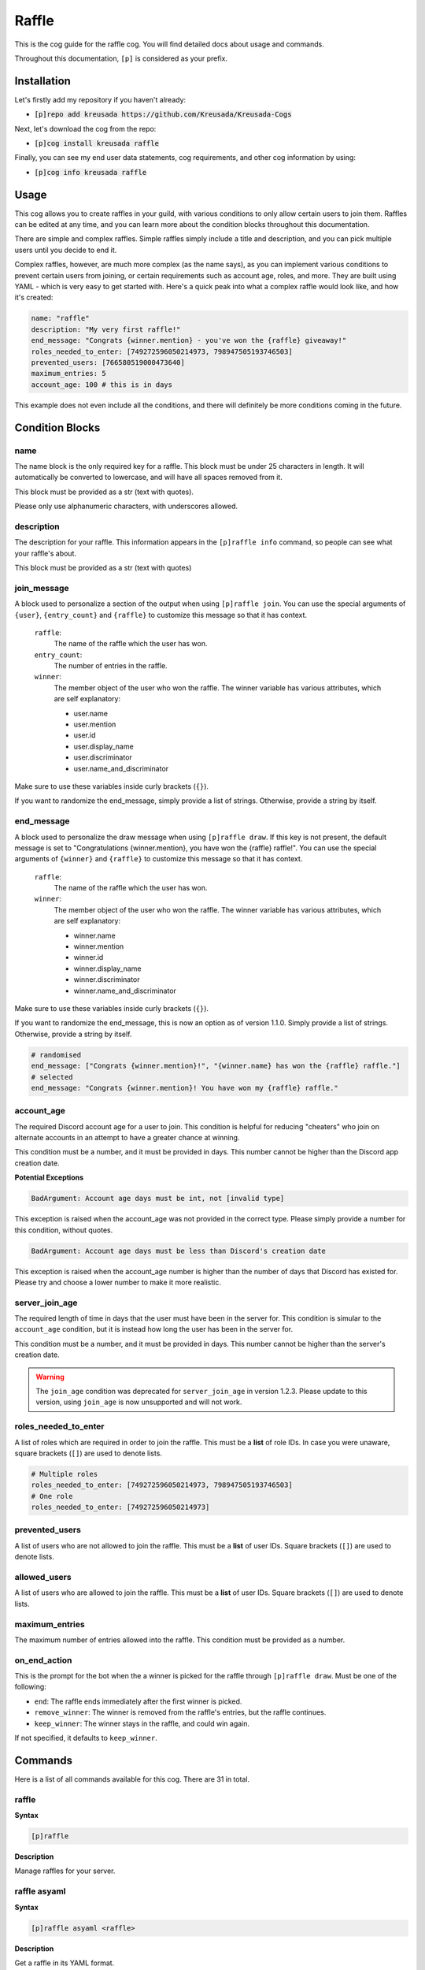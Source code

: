 .. _raffle:

======
Raffle
======

This is the cog guide for the raffle cog. You will
find detailed docs about usage and commands.

Throughout this documentation, ``[p]`` is considered as your prefix.

------------
Installation
------------

Let's firstly add my repository if you haven't already:

* :code:`[p]repo add kreusada https://github.com/Kreusada/Kreusada-Cogs`

Next, let's download the cog from the repo:

* :code:`[p]cog install kreusada raffle`

Finally, you can see my end user data statements, cog requirements, and other cog information by using:

* :code:`[p]cog info kreusada raffle`

-----
Usage
-----

This cog allows you to create raffles in your guild, with various conditions
to only allow certain users to join them. Raffles can be edited at any time,
and you can learn more about the condition blocks throughout this documentation.

There are simple and complex raffles. Simple raffles simply include a title and
description, and you can pick multiple users until you decide to end it.

Complex raffles, however, are much more complex (as the name says), as you can 
implement various conditions to prevent certain users from joining, or certain
requirements such as account age, roles, and more. They are built using YAML -
which is very easy to get started with. Here's a quick peak into what a complex
raffle would look like, and how it's created:

.. code-block:: yaml

    name: "raffle"
    description: "My very first raffle!"
    end_message: "Congrats {winner.mention} - you've won the {raffle} giveaway!"
    roles_needed_to_enter: [749272596050214973, 798947505193746503]
    prevented_users: [766580519000473640]
    maximum_entries: 5
    account_age: 100 # this is in days

This example does not even include all the conditions, and there will definitely
be more conditions coming in the future.

----------------
Condition Blocks
----------------

^^^^
name
^^^^

The name block is the only required key for a raffle. This block must be under 25
characters in length. It will automatically be converted to lowercase, and will have
all spaces removed from it.

This block must be provided as a str (text with quotes).

Please only use alphanumeric characters, with underscores allowed.

^^^^^^^^^^^
description
^^^^^^^^^^^

The description for your raffle. This information appears in the ``[p]raffle info`` 
command, so people can see what your raffle's about.

This block must be provided as a str (text with quotes)

^^^^^^^^^^^^
join_message
^^^^^^^^^^^^

A block used to personalize a section of the output when using ``[p]raffle join``. 
You can use the special arguments of ``{user}``, ``{entry_count}`` and ``{raffle}`` 
to customize this message so that it has context.

    ``raffle``:
        The name of the raffle which the user has won.

    ``entry_count``:
        The number of entries in the raffle.

    ``winner``:
        The member object of the user who won the raffle.
        The winner variable has various attributes, which
        are self explanatory:

        - user.name
        - user.mention
        - user.id 
        - user.display_name 
        - user.discriminator
        - user.name_and_discriminator
    
Make sure to use these variables inside curly brackets (``{}``).

If you want to randomize the end_message, simply provide a list of strings. 
Otherwise, provide a string by itself.

^^^^^^^^^^^
end_message
^^^^^^^^^^^

A block used to personalize the draw message when using ``[p]raffle draw``. If this key
is not present, the default message is set to "Congratulations {winner.mention}, you have 
won the {raffle} raffle!". You can use the special arguments of ``{winner}`` and ``{raffle}`` 
to customize this message so that it has context.

    ``raffle``:
        The name of the raffle which the user has won.

    ``winner``:
        The member object of the user who won the raffle.
        The winner variable has various attributes, which
        are self explanatory:

        - winner.name
        - winner.mention
        - winner.id 
        - winner.display_name 
        - winner.discriminator
        - winner.name_and_discriminator
    
Make sure to use these variables inside curly brackets (``{}``).

If you want to randomize the end_message, this is now an option as of version 1.1.0.
Simply provide a list of strings. Otherwise, provide a string by itself.

.. code-block:: yaml

    # randomised
    end_message: ["Congrats {winner.mention}!", "{winner.name} has won the {raffle} raffle."]
    # selected
    end_message: "Congrats {winner.mention}! You have won my {raffle} raffle."

^^^^^^^^^^^
account_age
^^^^^^^^^^^

The required Discord account age for a user to join. This condition is helpful for reducing 
"cheaters" who join on alternate accounts in an attempt to have a greater chance at winning.

This condition must be a number, and it must be provided in days. This number cannot be higher
than the Discord app creation date.

**Potential Exceptions**

.. code-block:: yaml
    
    BadArgument: Account age days must be int, not [invalid type]

This exception is raised when the account_age was not provided in the correct type. 
Please simply provide a number for this condition, without quotes.

.. code-block:: yaml 

    BadArgument: Account age days must be less than Discord's creation date

This exception is raised when the account_age number is higher than the number of days that 
Discord has existed for. Please try and choose a lower number to make it more realistic.

^^^^^^^^^^^^^^^
server_join_age
^^^^^^^^^^^^^^^

The required length of time in days that the user must have been in the server for. This condition
is simular to the ``account_age`` condition, but it is instead how long the user has been in the
server for. 

This condition must be a number, and it must be provided in days. This number cannot be higher
than the server's creation date.

.. warning::

    The ``join_age`` condition was deprecated for ``server_join_age`` in version 1.2.3.
    Please update to this version, using ``join_age`` is now unsupported and will not work.

^^^^^^^^^^^^^^^^^^^^^
roles_needed_to_enter
^^^^^^^^^^^^^^^^^^^^^

A list of roles which are required in order to join the raffle. This must be a **list** of 
role IDs. In case you were unaware, square brackets (``[]``) are used to denote lists.

.. code-block:: yaml

    # Multiple roles
    roles_needed_to_enter: [749272596050214973, 798947505193746503]
    # One role
    roles_needed_to_enter: [749272596050214973]

^^^^^^^^^^^^^^^
prevented_users
^^^^^^^^^^^^^^^

A list of users who are not allowed to join the raffle. This must be a **list** of 
user IDs. Square brackets (``[]``) are used to denote lists.

^^^^^^^^^^^^^
allowed_users
^^^^^^^^^^^^^

A list of users who are allowed to join the raffle. This must be a **list** of 
user IDs. Square brackets (``[]``) are used to denote lists.

^^^^^^^^^^^^^^^
maximum_entries
^^^^^^^^^^^^^^^

The maximum number of entries allowed into the raffle. This condition must be 
provided as a number.

^^^^^^^^^^^^^
on_end_action
^^^^^^^^^^^^^

This is the prompt for the bot when the a winner is picked for the raffle through
``[p]raffle draw``. Must be one of the following:

* ``end``: The raffle ends immediately after the first winner is picked.
* ``remove_winner``: The winner is removed from the raffle's entries, but the raffle continues.
* ``keep_winner``: The winner stays in the raffle, and could win again.

If not specified, it defaults to ``keep_winner``.

.. _raffle-commands:

--------
Commands
--------

Here is a list of all commands available for this cog. 
There are 31 in total.

.. _raffle-command-raffle:


^^^^^^
raffle
^^^^^^

**Syntax**

.. code-block:: python

    [p]raffle 

**Description**

Manage raffles for your server.

.. _raffle-command-raffle-asyaml:

^^^^^^^^^^^^^
raffle asyaml
^^^^^^^^^^^^^

**Syntax**

.. code-block:: python

    [p]raffle asyaml <raffle> 

**Description**

Get a raffle in its YAML format.

**Arguments:**
    - `<raffle>` - The name of the raffle to get the YAML for.

.. _raffle-command-raffle-conditions:

^^^^^^^^^^^^^^^^^
raffle conditions
^^^^^^^^^^^^^^^^^

**Syntax**

.. code-block:: python

    [p]raffle conditions 

**Description**

Get information about how conditions work.

.. _raffle-command-raffle-create:

^^^^^^^^^^^^^
raffle create
^^^^^^^^^^^^^

**Syntax**

.. code-block:: python

    [p]raffle create 

**Description**

Create a raffle.

.. _raffle-command-raffle-create-complex:

^^^^^^^^^^^^^^^^^^^^^
raffle create complex
^^^^^^^^^^^^^^^^^^^^^

**Syntax**

.. code-block:: python

    [p]raffle create complex 

**Description**

Create a raffle with complex conditions.

.. _raffle-command-raffle-create-simple:

^^^^^^^^^^^^^^^^^^^^
raffle create simple
^^^^^^^^^^^^^^^^^^^^

**Syntax**

.. code-block:: python

    [p]raffle create simple <raffle_name> [description]

**Description**

Create a simple arguments with just a name and description.

**Arguments:**
    - `<name>` - The name for the raffle.
    - `[description]` - The description for the raffle.

.. _raffle-command-raffle-docs:

^^^^^^^^^^^
raffle docs
^^^^^^^^^^^

**Syntax**

.. code-block:: python

    [p]raffle docs 

**Description**

Get a link to the docs.

.. _raffle-command-raffle-draw:

^^^^^^^^^^^
raffle draw
^^^^^^^^^^^

**Syntax**

.. code-block:: python

    [p]raffle draw <raffle>

**Description**

Draw a raffle and select a winner.

**Arguments:**
    - `<raffle>` - The name of the raffle to draw a winner from.

.. _raffle-command-raffle-edit:

^^^^^^^^^^^
raffle edit
^^^^^^^^^^^

**Syntax**

.. code-block:: python

    [p]raffle edit 

**Description**

Edit the settings for a raffle.

.. _raffle-command-raffle-edit-accage:

^^^^^^^^^^^^^^^^^^
raffle edit accage
^^^^^^^^^^^^^^^^^^

**Syntax**

.. code-block:: python

    [p]raffle edit accage <raffle> <new_account_age>

**Description**

Edit the account age requirement for a raffle.

Use `0` or `false` to disable this condition.

**Arguments:**
    - `<raffle>` - The name of the raffle.
    - `<new_account_age>` - The new account age requirement.

.. _raffle-command-raffle-edit-allowed:

^^^^^^^^^^^^^^^^^^^
raffle edit allowed
^^^^^^^^^^^^^^^^^^^

**Syntax**

.. code-block:: python

    [p]raffle edit allowed 

**Description**

Manage the allowed users list in a raffle.

.. _raffle-command-raffle-edit-allowed-add:

^^^^^^^^^^^^^^^^^^^^^^^
raffle edit allowed add
^^^^^^^^^^^^^^^^^^^^^^^

**Syntax**

.. code-block:: python

    [p]raffle edit allowed add <raffle> <member>

**Description**

Add a member to the allowed list of a raffle.

**Arguments:**
    - `<raffle>` - The name of the raffle.
    - `<member>` - The member to add to the allowed list.

.. _raffle-command-raffle-edit-allowed-clear:

^^^^^^^^^^^^^^^^^^^^^^^^^
raffle edit allowed clear
^^^^^^^^^^^^^^^^^^^^^^^^^

**Syntax**

.. code-block:: python

    [p]raffle edit allowed clear <raffle>

**Description**

Clear the allowed list for a raffle.

.. _raffle-command-raffle-edit-allowed-remove:

^^^^^^^^^^^^^^^^^^^^^^^^^^
raffle edit allowed remove
^^^^^^^^^^^^^^^^^^^^^^^^^^

**Syntax**

.. code-block:: python

    [p]raffle edit allowed remove <raffle> <member>

**Description**

Remove a member from the allowed list of a raffle.

**Arguments:**
    - `<raffle>` - The name of the raffle.
    - `<member>` - The member to remove from the allowed list.

.. _raffle-command-raffle-edit-description:

^^^^^^^^^^^^^^^^^^^^^^^
raffle edit description
^^^^^^^^^^^^^^^^^^^^^^^

**Syntax**

.. code-block:: python

    [p]raffle edit description <raffle> <description>

**Description**

Edit the description for a raffle.

Use `0` or `false` to remove this feature.

**Arguments:**
    - `<raffle>` - The name of the raffle.
    - `<description>` - The new description.

.. _raffle-command-raffle-edit-endmessage:

^^^^^^^^^^^^^^^^^^^^^^
raffle edit endmessage
^^^^^^^^^^^^^^^^^^^^^^

**Syntax**

.. code-block:: python

    [p]raffle edit endmessage <raffle> <end_message>

**Description**

Edit the end message of a raffle.

Once you provide an end message, you will have the chance
to add additional messages, which will be selected at random
when a winner is drawn.

Use ``0`` or ``false`` to disable this condition.

**Arguments:**
    - ``<raffle>`` - The name of the raffle.
    - ``<end_message>`` - The new ending message.

.. _raffle-command-raffle-edit-fromyaml:

^^^^^^^^^^^^^^^^^^^^
raffle edit fromyaml
^^^^^^^^^^^^^^^^^^^^

**Syntax**

.. code-block:: python

    [p]raffle edit fromyaml <raffle>

Edit a raffle directly from yaml.

**Arguments:**
    - `<raffle>` - The name of the raffle to edit.

.. _raffle-command-raffle-edit-joinage:

^^^^^^^^^^^^^^^^^^^
raffle edit joinage
^^^^^^^^^^^^^^^^^^^

**Syntax**

.. code-block:: python

    [p]raffle edit joinage <raffle> <new_join_age>

**Description**

Edit the join age requirement for a raffle.

Use `0` or `false` to disable this condition.

**Arguments:**
    - `<raffle>` - The name of the raffle.
    - `<new_join_age>` - The new join age requirement.

.. _raffle-command-raffle-edit-joinmessage:

^^^^^^^^^^^^^^^^^^^^^^^
raffle edit joinmessage
^^^^^^^^^^^^^^^^^^^^^^^

**Syntax**

.. code-block:: python

    [p]raffle edit joinmessage <raffle> <joinmessage>

**Description**

Edit the join message of a raffle.

Once you provide a join message, you will have the chance
to add additional messages, which will be selected at random
when a user enters the raffle.

Use ``0`` or ``false`` to disable this condition.

**Arguments:**
    - ``<raffle>`` - The name of the raffle.
    - ``<join_message>`` - The new joining message.

.. _raffle-command-raffle-edit-maxentries:

^^^^^^^^^^^^^^^^^^^^^^
raffle edit maxentries
^^^^^^^^^^^^^^^^^^^^^^

**Syntax**

.. code-block:: python

    [p]raffle edit maxentries <raffle> <maximum_entries>

**Description**

Edit the max entries requirement for a raffle.

Use `0` or `false` to disable this condition.

**Arguments:**
    - `<raffle>` - The name of the raffle.
    - `<maximum_entries>` - The new maximum number of entries.

.. _raffle-command-raffle-edit-prevented:

^^^^^^^^^^^^^^^^^^^^^
raffle edit prevented
^^^^^^^^^^^^^^^^^^^^^

**Syntax**

.. code-block:: python

    [p]raffle edit prevented 

**Description**

Manage prevented users in a raffle.

.. _raffle-command-raffle-edit-prevented-add:

^^^^^^^^^^^^^^^^^^^^^^^^^
raffle edit prevented add
^^^^^^^^^^^^^^^^^^^^^^^^^

**Syntax**

.. code-block:: python

    [p]raffle edit prevented add <raffle> <member>

**Description**

Add a member to the prevented list of a raffle.

**Arguments:**
    - `<raffle>` - The name of the raffle.
    - `<member>` - The member to add to the prevented list.

.. _raffle-command-raffle-edit-prevented-clear:

^^^^^^^^^^^^^^^^^^^^^^^^^^^
raffle edit prevented clear
^^^^^^^^^^^^^^^^^^^^^^^^^^^

**Syntax**

.. code-block:: python

    [p]raffle edit prevented clear <raffle>

**Description**

Clear the prevented list for a raffle.

**Arguments:**
    - `<raffle>` - The name of the raffle.

.. _raffle-command-raffle-edit-prevented-remove:

^^^^^^^^^^^^^^^^^^^^^^^^^^^^
raffle edit prevented remove
^^^^^^^^^^^^^^^^^^^^^^^^^^^^

**Syntax**

.. code-block:: python

    [p]raffle edit prevented remove <raffle> <member>

**Description**

Remove a member from the prevented list of a raffle.

**Arguments:**
    - `<raffle>` - The name of the raffle.
    - `<member>` - The member to remove from the prevented list.

.. _raffle-command-raffle-edit-rolesreq:

^^^^^^^^^^^^^^^^^^^^
raffle edit rolesreq
^^^^^^^^^^^^^^^^^^^^

**Syntax**

.. code-block:: python

    [p]raffle edit rolesreq 

**Description**

Manage role requirements in a raffle.

.. _raffle-command-raffle-edit-rolesreq-add:

^^^^^^^^^^^^^^^^^^^^^^^^
raffle edit rolesreq add
^^^^^^^^^^^^^^^^^^^^^^^^

**Syntax**

.. code-block:: python

    [p]raffle edit rolesreq add <raffle> <role>

**Description**

Add a role to the role requirements list of a raffle.

**Arguments:**
    - `<raffle>` - The name of the raffle.
    - `<role>` - The role to add to the list of role requirements.

.. _raffle-command-raffle-edit-rolesreq-clear:

^^^^^^^^^^^^^^^^^^^^^^^^^^
raffle edit rolesreq clear
^^^^^^^^^^^^^^^^^^^^^^^^^^

**Syntax**

.. code-block:: python

    [p]raffle edit rolesreq clear <raffle>

**Description**

Clear the role requirements list for a raffle.


**Arguments:**
    - `<raffle>` - The name of the raffle.

.. _raffle-command-raffle-edit-rolesreq-remove:

^^^^^^^^^^^^^^^^^^^^^^^^^^^
raffle edit rolesreq remove
^^^^^^^^^^^^^^^^^^^^^^^^^^^

**Syntax**

.. code-block:: python

    [p]raffle edit rolesreq remove <raffle> <role>

**Description**

Remove a role from the role requirements list of a raffle.

**Arguments:**
    - `<raffle>` - The name of the raffle.
    - `<role>` - The role to remove from the list of role requirements.

.. _raffle-command-raffle-end:

^^^^^^^^^^
raffle end
^^^^^^^^^^

**Syntax**

.. code-block:: python

    [p]raffle end <raffle>

**Description**

End a raffle.

**Arguments:**
    - `<raffle>` - The name of the raffle to end.

.. _raffle-command-raffle-info:

^^^^^^^^^^^
raffle info
^^^^^^^^^^^

**Syntax**

.. code-block:: python

    [p]raffle info <raffle>

**Description**

Get information about a certain raffle.

**Arguments:**
    - `<raffle>` - The name of the raffle to get information for.

.. _raffle-command-raffle-join:

^^^^^^^^^^^
raffle join
^^^^^^^^^^^

**Syntax**

.. code-block:: python

    [p]raffle join <raffle>

**Description**

Join a raffle.

**Arguments:**
    - `<raffle>` - The name of the raffle to join.

.. _raffle-command-raffle-kick:

^^^^^^^^^^^
raffle kick
^^^^^^^^^^^

**Syntax**

.. code-block:: python

    [p]raffle kick <raffle> <member>

**Description**

Kick a member from your raffle.

**Arguments:**
    - `<raffle>` - The name of the raffle.
    - `<member>` - The member to kick from the raffle.

.. _raffle-command-raffle-leave:

^^^^^^^^^^^^
raffle leave
^^^^^^^^^^^^

**Syntax**

.. code-block:: python

    [p]raffle leave <raffle>

**Description**

Leave a raffle.

**Arguments:**
    - `<raffle>` - The name of the raffle to leave.

.. _raffle-command-raffle-list:

^^^^^^^^^^^
raffle list
^^^^^^^^^^^

**Syntax**

.. code-block:: python

    [p]raffle list 

**Description**

List the currently ongoing raffles.

.. _raffle-command-raffle-members:

^^^^^^^^^^^^^^
raffle members
^^^^^^^^^^^^^^

**Syntax**

.. code-block:: python

    [p]raffle members <raffle>

**Description**

Get all the members of a raffle.

**Arguments:**
    - `<raffle>` - The name of the raffle to get the members from.

.. _raffle-command-raffle-mention:

^^^^^^^^^^^^^^
raffle mention
^^^^^^^^^^^^^^

**Syntax**

.. code-block:: python

    [p]raffle mention <raffle>

**Description**

Mention all the users entered into a raffle.

**Arguments:**
    - `<raffle>` - The name of the raffle to mention all the members in.

.. _raffle-command-raffle-parse:

^^^^^^^^^^^^
raffle parse
^^^^^^^^^^^^

**Syntax**

.. code-block:: python

    [p]raffle parse

**Description**

Parse a complex raffle without actually creating it.

.. _raffle-command-raffle-raw:

^^^^^^^^^^
raffle raw
^^^^^^^^^^

**Syntax**

.. code-block:: python

    [p]raffle raw <raffle>

**Description**

View the raw dictionary for a raffle.

**Arguments:**
    - `<raffle>` - The name of the raffle.

.. _raffle-command-raffle-refresh:

^^^^^^^^^^^^^^
raffle refresh
^^^^^^^^^^^^^^

**Syntax**

.. code-block:: python

    [p]raffle refresh 

**Description**

Refresh all of the raffle caches.

.. _raffle-command-raffle-teardown:

^^^^^^^^^^^^^^^
raffle teardown
^^^^^^^^^^^^^^^

**Syntax**

.. code-block:: python

    [p]raffle teardown 

**Description**

End ALL ongoing raffles.

.. _raffle-command-raffle-template:

^^^^^^^^^^^^^^^
raffle template
^^^^^^^^^^^^^^^

**Syntax**

.. code-block:: python

    [p]raffle template 

**Description**

Get a template of an example raffle.

.. _raffle-command-raffle-version:

^^^^^^^^^^^^^^
raffle version
^^^^^^^^^^^^^^

**Syntax**

.. code-block:: python

    [p]raffle version 

**Description**

Get the version of your Raffle cog.

---------------
Receive Support
---------------

Feel free to ping me at the `Red Cog Support Server <https://discord.gg/GET4DVk>`_ in :code:`#support_kreusada-cogs`.
